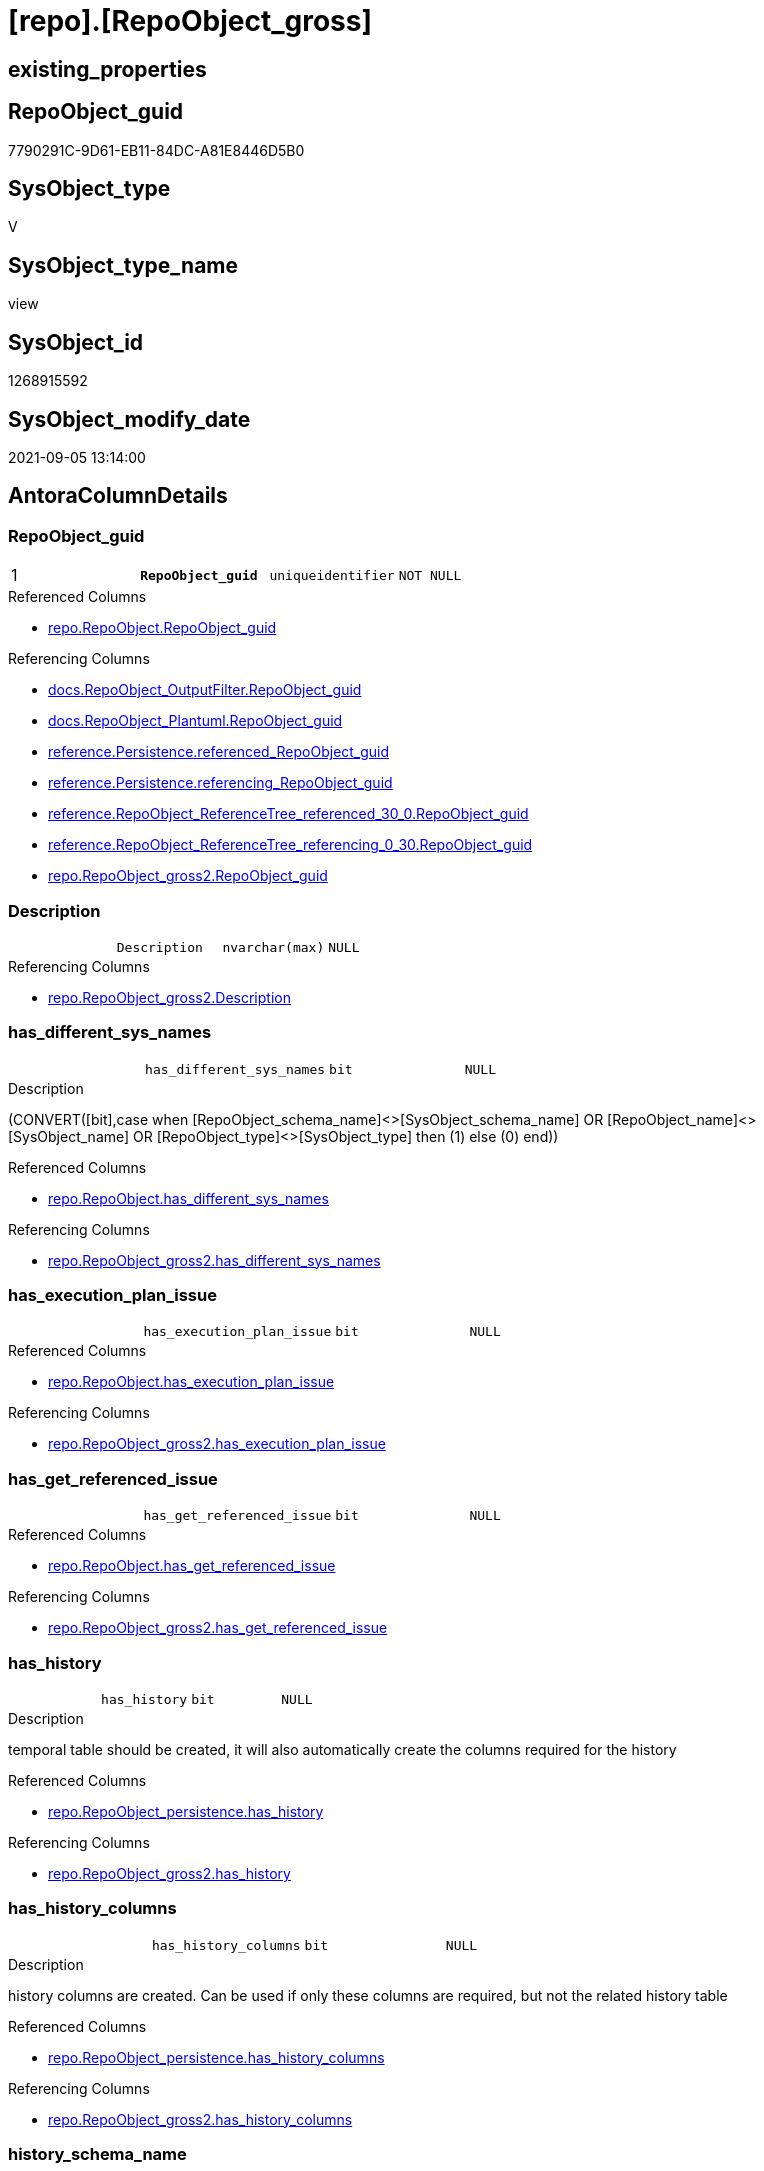 = [repo].[RepoObject_gross]

== existing_properties

// tag::existing_properties[]
:ExistsProperty--antorareferencedlist:
:ExistsProperty--antorareferencinglist:
:ExistsProperty--is_repo_managed:
:ExistsProperty--is_ssas:
:ExistsProperty--pk_index_guid:
:ExistsProperty--pk_indexpatterncolumndatatype:
:ExistsProperty--pk_indexpatterncolumnname:
:ExistsProperty--pk_indexsemanticgroup:
:ExistsProperty--referencedobjectlist:
:ExistsProperty--sql_modules_definition:
:ExistsProperty--FK:
:ExistsProperty--AntoraIndexList:
:ExistsProperty--Columns:
// end::existing_properties[]

== RepoObject_guid

// tag::RepoObject_guid[]
7790291C-9D61-EB11-84DC-A81E8446D5B0
// end::RepoObject_guid[]

== SysObject_type

// tag::SysObject_type[]
V 
// end::SysObject_type[]

== SysObject_type_name

// tag::SysObject_type_name[]
view
// end::SysObject_type_name[]

== SysObject_id

// tag::SysObject_id[]
1268915592
// end::SysObject_id[]

== SysObject_modify_date

// tag::SysObject_modify_date[]
2021-09-05 13:14:00
// end::SysObject_modify_date[]

== AntoraColumnDetails

// tag::AntoraColumnDetails[]
[#column-RepoObject_guid]
=== RepoObject_guid

[cols="d,m,m,m,m,d"]
|===
|1
|*RepoObject_guid*
|uniqueidentifier
|NOT NULL
|
|
|===

.Referenced Columns
--
* xref:repo.RepoObject.adoc#column-RepoObject_guid[+repo.RepoObject.RepoObject_guid+]
--

.Referencing Columns
--
* xref:docs.RepoObject_OutputFilter.adoc#column-RepoObject_guid[+docs.RepoObject_OutputFilter.RepoObject_guid+]
* xref:docs.RepoObject_Plantuml.adoc#column-RepoObject_guid[+docs.RepoObject_Plantuml.RepoObject_guid+]
* xref:reference.Persistence.adoc#column-referenced_RepoObject_guid[+reference.Persistence.referenced_RepoObject_guid+]
* xref:reference.Persistence.adoc#column-referencing_RepoObject_guid[+reference.Persistence.referencing_RepoObject_guid+]
* xref:reference.RepoObject_ReferenceTree_referenced_30_0.adoc#column-RepoObject_guid[+reference.RepoObject_ReferenceTree_referenced_30_0.RepoObject_guid+]
* xref:reference.RepoObject_ReferenceTree_referencing_0_30.adoc#column-RepoObject_guid[+reference.RepoObject_ReferenceTree_referencing_0_30.RepoObject_guid+]
* xref:repo.RepoObject_gross2.adoc#column-RepoObject_guid[+repo.RepoObject_gross2.RepoObject_guid+]
--


[#column-Description]
=== Description

[cols="d,m,m,m,m,d"]
|===
|
|Description
|nvarchar(max)
|NULL
|
|
|===

.Referencing Columns
--
* xref:repo.RepoObject_gross2.adoc#column-Description[+repo.RepoObject_gross2.Description+]
--


[#column-has_different_sys_names]
=== has_different_sys_names

[cols="d,m,m,m,m,d"]
|===
|
|has_different_sys_names
|bit
|NULL
|
|
|===

.Description
--
(CONVERT([bit],case when [RepoObject_schema_name]<>[SysObject_schema_name] OR [RepoObject_name]<>[SysObject_name] OR [RepoObject_type]<>[SysObject_type] then (1) else (0) end))
--

.Referenced Columns
--
* xref:repo.RepoObject.adoc#column-has_different_sys_names[+repo.RepoObject.has_different_sys_names+]
--

.Referencing Columns
--
* xref:repo.RepoObject_gross2.adoc#column-has_different_sys_names[+repo.RepoObject_gross2.has_different_sys_names+]
--


[#column-has_execution_plan_issue]
=== has_execution_plan_issue

[cols="d,m,m,m,m,d"]
|===
|
|has_execution_plan_issue
|bit
|NULL
|
|
|===

.Referenced Columns
--
* xref:repo.RepoObject.adoc#column-has_execution_plan_issue[+repo.RepoObject.has_execution_plan_issue+]
--

.Referencing Columns
--
* xref:repo.RepoObject_gross2.adoc#column-has_execution_plan_issue[+repo.RepoObject_gross2.has_execution_plan_issue+]
--


[#column-has_get_referenced_issue]
=== has_get_referenced_issue

[cols="d,m,m,m,m,d"]
|===
|
|has_get_referenced_issue
|bit
|NULL
|
|
|===

.Referenced Columns
--
* xref:repo.RepoObject.adoc#column-has_get_referenced_issue[+repo.RepoObject.has_get_referenced_issue+]
--

.Referencing Columns
--
* xref:repo.RepoObject_gross2.adoc#column-has_get_referenced_issue[+repo.RepoObject_gross2.has_get_referenced_issue+]
--


[#column-has_history]
=== has_history

[cols="d,m,m,m,m,d"]
|===
|
|has_history
|bit
|NULL
|
|
|===

.Description
--
temporal table should be created, it will also automatically create the columns required for the history
--

.Referenced Columns
--
* xref:repo.RepoObject_persistence.adoc#column-has_history[+repo.RepoObject_persistence.has_history+]
--

.Referencing Columns
--
* xref:repo.RepoObject_gross2.adoc#column-has_history[+repo.RepoObject_gross2.has_history+]
--


[#column-has_history_columns]
=== has_history_columns

[cols="d,m,m,m,m,d"]
|===
|
|has_history_columns
|bit
|NULL
|
|
|===

.Description
--
history columns are created. Can be used if only these columns are required, but not the related history table
--

.Referenced Columns
--
* xref:repo.RepoObject_persistence.adoc#column-has_history_columns[+repo.RepoObject_persistence.has_history_columns+]
--

.Referencing Columns
--
* xref:repo.RepoObject_gross2.adoc#column-has_history_columns[+repo.RepoObject_gross2.has_history_columns+]
--


[#column-history_schema_name]
=== history_schema_name

[cols="d,m,m,m,m,d"]
|===
|
|history_schema_name
|nvarchar(128)
|NULL
|
|
|===

.Description
--
the final history_schema_name will be defined in xref:sqldb:repo.RepoObject_SqlCreateTable.adoc[] +
it looks like this column here is currently not used and should or could be deleted
--

.Referenced Columns
--
* xref:repo.RepoObject_persistence.adoc#column-history_schema_name[+repo.RepoObject_persistence.history_schema_name+]
--

.Referencing Columns
--
* xref:repo.RepoObject_gross2.adoc#column-history_schema_name[+repo.RepoObject_gross2.history_schema_name+]
--


[#column-history_table_name]
=== history_table_name

[cols="d,m,m,m,m,d"]
|===
|
|history_table_name
|nvarchar(128)
|NULL
|
|
|===

.Description
--
the final history_table_name will be defined in xref:sqldb:repo.RepoObject_SqlCreateTable.adoc[] +
it looks like this column here is currently not used and should or could be deleted
--

.Referenced Columns
--
* xref:repo.RepoObject_persistence.adoc#column-history_table_name[+repo.RepoObject_persistence.history_table_name+]
--

.Referencing Columns
--
* xref:repo.RepoObject_gross2.adoc#column-history_table_name[+repo.RepoObject_gross2.history_table_name+]
--


[#column-Inheritance_StringAggSeparatorSql]
=== Inheritance_StringAggSeparatorSql

[cols="d,m,m,m,m,d"]
|===
|
|Inheritance_StringAggSeparatorSql
|nvarchar(4000)
|NULL
|
|
|===

.Referenced Columns
--
* xref:repo.RepoObject.adoc#column-Inheritance_StringAggSeparatorSql[+repo.RepoObject.Inheritance_StringAggSeparatorSql+]
--

.Referencing Columns
--
* xref:repo.RepoObject_gross2.adoc#column-Inheritance_StringAggSeparatorSql[+repo.RepoObject_gross2.Inheritance_StringAggSeparatorSql+]
--


[#column-InheritanceDefinition]
=== InheritanceDefinition

[cols="d,m,m,m,m,d"]
|===
|
|InheritanceDefinition
|nvarchar(4000)
|NULL
|
|
|===

.Referenced Columns
--
* xref:repo.RepoObject.adoc#column-InheritanceDefinition[+repo.RepoObject.InheritanceDefinition+]
--

.Referencing Columns
--
* xref:repo.RepoObject_gross2.adoc#column-InheritanceDefinition[+repo.RepoObject_gross2.InheritanceDefinition+]
--


[#column-InheritanceType]
=== InheritanceType

[cols="d,m,m,m,m,d"]
|===
|
|InheritanceType
|tinyint
|NULL
|
|
|===

.Referenced Columns
--
* xref:repo.RepoObject.adoc#column-InheritanceType[+repo.RepoObject.InheritanceType+]
--

.Referencing Columns
--
* xref:repo.RepoObject_gross2.adoc#column-InheritanceType[+repo.RepoObject_gross2.InheritanceType+]
--


[#column-is_DocsExclude]
=== is_DocsExclude

[cols="d,m,m,m,m,d"]
|===
|
|is_DocsExclude
|bit
|NOT NULL
|
|
|===

.Referenced Columns
--
* xref:repo.RepoObject.adoc#column-is_DocsExclude[+repo.RepoObject.is_DocsExclude+]
--

.Referencing Columns
--
* xref:repo.RepoObject_gross2.adoc#column-is_DocsExclude[+repo.RepoObject_gross2.is_DocsExclude+]
--


[#column-is_DocsOutput]
=== is_DocsOutput

[cols="d,m,m,m,m,d"]
|===
|
|is_DocsOutput
|int
|NULL
|
|
|===

.Referenced Columns
--
* xref:configT.type.adoc#column-is_DocsOutput[+configT.type.is_DocsOutput+]
--

.Referencing Columns
--
* xref:docs.RepoObject_OutputFilter.adoc#column-is_DocsOutput[+docs.RepoObject_OutputFilter.is_DocsOutput+]
* xref:repo.RepoObject_gross2.adoc#column-is_DocsOutput[+repo.RepoObject_gross2.is_DocsOutput+]
--


[#column-is_in_reference]
=== is_in_reference

[cols="d,m,m,m,m,d"]
|===
|
|is_in_reference
|int
|NOT NULL
|
|
|===

.Referencing Columns
--
* xref:repo.RepoObject_gross2.adoc#column-is_in_reference[+repo.RepoObject_gross2.is_in_reference+]
--


[#column-is_persistence]
=== is_persistence

[cols="d,m,m,m,m,d"]
|===
|
|is_persistence
|bit
|NULL
|
|
|===

.Referenced Columns
--
* xref:repo.RepoObject_persistence.adoc#column-is_persistence[+repo.RepoObject_persistence.is_persistence+]
--

.Referencing Columns
--
* xref:repo.Index_gross.adoc#column-is_persistence[+repo.Index_gross.is_persistence+]
* xref:repo.Index_virtual_ForUpdate.adoc#column-is_persistence[+repo.Index_virtual_ForUpdate.is_persistence+]
* xref:repo.RepoObject_gross2.adoc#column-is_persistence[+repo.RepoObject_gross2.is_persistence+]
--


[#column-is_persistence_check_duplicate_per_pk]
=== is_persistence_check_duplicate_per_pk

[cols="d,m,m,m,m,d"]
|===
|
|is_persistence_check_duplicate_per_pk
|bit
|NULL
|
|
|===

.Description
--
persistence source should be checked for duplicates per entry in the primary key. +
This requires a (real or virtual) PK defined in the source
--

.Referenced Columns
--
* xref:repo.RepoObject_persistence.adoc#column-is_persistence_check_duplicate_per_pk[+repo.RepoObject_persistence.is_persistence_check_duplicate_per_pk+]
--

.Referencing Columns
--
* xref:repo.RepoObject_gross2.adoc#column-is_persistence_check_duplicate_per_pk[+repo.RepoObject_gross2.is_persistence_check_duplicate_per_pk+]
--


[#column-is_persistence_check_for_empty_source]
=== is_persistence_check_for_empty_source

[cols="d,m,m,m,m,d"]
|===
|
|is_persistence_check_for_empty_source
|bit
|NULL
|
|
|===

.Description
--
persistence source should be checked empty source, empty source should not be persisted
--

.Referenced Columns
--
* xref:repo.RepoObject_persistence.adoc#column-is_persistence_check_for_empty_source[+repo.RepoObject_persistence.is_persistence_check_for_empty_source+]
--

.Referencing Columns
--
* xref:repo.RepoObject_gross2.adoc#column-is_persistence_check_for_empty_source[+repo.RepoObject_gross2.is_persistence_check_for_empty_source+]
--


[#column-is_persistence_delete_changed]
=== is_persistence_delete_changed

[cols="d,m,m,m,m,d"]
|===
|
|is_persistence_delete_changed
|bit
|NULL
|
|
|===

.Description
--
changed columns should be deleted in persistence target +
An alternative option is 'is_persistence_update_changed' +
This requires a (real or virtual) PK defined in the source
--

.Referenced Columns
--
* xref:repo.RepoObject_persistence.adoc#column-is_persistence_delete_changed[+repo.RepoObject_persistence.is_persistence_delete_changed+]
--

.Referencing Columns
--
* xref:repo.RepoObject_gross2.adoc#column-is_persistence_delete_changed[+repo.RepoObject_gross2.is_persistence_delete_changed+]
--


[#column-is_persistence_delete_missing]
=== is_persistence_delete_missing

[cols="d,m,m,m,m,d"]
|===
|
|is_persistence_delete_missing
|bit
|NULL
|
|
|===

.Description
--
missing columns should be deleted in persistence target +
This requires a (real or virtual) PK defined in the source
--

.Referenced Columns
--
* xref:repo.RepoObject_persistence.adoc#column-is_persistence_delete_missing[+repo.RepoObject_persistence.is_persistence_delete_missing+]
--

.Referencing Columns
--
* xref:repo.RepoObject_gross2.adoc#column-is_persistence_delete_missing[+repo.RepoObject_gross2.is_persistence_delete_missing+]
--


[#column-is_persistence_insert]
=== is_persistence_insert

[cols="d,m,m,m,m,d"]
|===
|
|is_persistence_insert
|bit
|NULL
|
|
|===

.Description
--
missing columns or all columns should be inserted into persistence target +
The final result depends on other settings

* 'is_persistence_truncate' = 1 and 'is_persistence_insert' = 1 will just truncate the persistence target and insert all entries from persistence source
* if a (real or virtual) PK is defined in the source, the insert can be combined with delete and update

--

.Referenced Columns
--
* xref:repo.RepoObject_persistence.adoc#column-is_persistence_insert[+repo.RepoObject_persistence.is_persistence_insert+]
--

.Referencing Columns
--
* xref:repo.RepoObject_gross2.adoc#column-is_persistence_insert[+repo.RepoObject_gross2.is_persistence_insert+]
--


[#column-is_persistence_merge_delete_missing]
=== is_persistence_merge_delete_missing

[cols="d,m,m,m,m,d"]
|===
|
|is_persistence_merge_delete_missing
|bit
|NULL
|
|
|===

.Description
--
missing columns should be deleted in persistence target +
This requires a (real or virtual) PK defined in the source
--

.Referenced Columns
--
* xref:repo.RepoObject_persistence.adoc#column-is_persistence_merge_delete_missing[+repo.RepoObject_persistence.is_persistence_merge_delete_missing+]
--

.Referencing Columns
--
* xref:repo.RepoObject_gross2.adoc#column-is_persistence_merge_delete_missing[+repo.RepoObject_gross2.is_persistence_merge_delete_missing+]
--


[#column-is_persistence_merge_insert]
=== is_persistence_merge_insert

[cols="d,m,m,m,m,d"]
|===
|
|is_persistence_merge_insert
|bit
|NULL
|
|
|===

.Description
--
missing columns or all columns should be inserted into persistence target +
The final result depends on other settings

* 'is_persistence_truncate' = 1 and 'is_persistence_insert' = 1 will just truncate the persistence target and insert all entries from persistence source
* if a (real or virtual) PK is defined in the source, the insert can be combined with delete and update

--

.Referenced Columns
--
* xref:repo.RepoObject_persistence.adoc#column-is_persistence_merge_insert[+repo.RepoObject_persistence.is_persistence_merge_insert+]
--

.Referencing Columns
--
* xref:repo.RepoObject_gross2.adoc#column-is_persistence_merge_insert[+repo.RepoObject_gross2.is_persistence_merge_insert+]
--


[#column-is_persistence_merge_update_changed]
=== is_persistence_merge_update_changed

[cols="d,m,m,m,m,d"]
|===
|
|is_persistence_merge_update_changed
|bit
|NULL
|
|
|===

.Description
--
changed columns should be updated in persistence target +
An alternative option is 'is_persistence_delete_changed' +
This requires a (real or virtual) PK defined in the source
--

.Referenced Columns
--
* xref:repo.RepoObject_persistence.adoc#column-is_persistence_merge_update_changed[+repo.RepoObject_persistence.is_persistence_merge_update_changed+]
--

.Referencing Columns
--
* xref:repo.RepoObject_gross2.adoc#column-is_persistence_merge_update_changed[+repo.RepoObject_gross2.is_persistence_merge_update_changed+]
--


[#column-is_persistence_truncate]
=== is_persistence_truncate

[cols="d,m,m,m,m,d"]
|===
|
|is_persistence_truncate
|bit
|NULL
|
|
|===

.Referenced Columns
--
* xref:repo.RepoObject_persistence.adoc#column-is_persistence_truncate[+repo.RepoObject_persistence.is_persistence_truncate+]
--

.Referencing Columns
--
* xref:repo.RepoObject_gross2.adoc#column-is_persistence_truncate[+repo.RepoObject_gross2.is_persistence_truncate+]
--


[#column-is_persistence_update_changed]
=== is_persistence_update_changed

[cols="d,m,m,m,m,d"]
|===
|
|is_persistence_update_changed
|bit
|NULL
|
|
|===

.Description
--
changed columns should be updated in persistence target +
An alternative option is 'is_persistence_delete_changed' +
This requires a (real or virtual) PK defined in the source
--

.Referenced Columns
--
* xref:repo.RepoObject_persistence.adoc#column-is_persistence_update_changed[+repo.RepoObject_persistence.is_persistence_update_changed+]
--

.Referencing Columns
--
* xref:repo.RepoObject_gross2.adoc#column-is_persistence_update_changed[+repo.RepoObject_gross2.is_persistence_update_changed+]
--


[#column-is_repo_managed]
=== is_repo_managed

[cols="d,m,m,m,m,d"]
|===
|
|is_repo_managed
|bit
|NULL
|
|
|===

.Referenced Columns
--
* xref:repo.RepoObject.adoc#column-is_repo_managed[+repo.RepoObject.is_repo_managed+]
--

.Referencing Columns
--
* xref:repo.Index_gross.adoc#column-is_repo_managed[+repo.Index_gross.is_repo_managed+]
* xref:repo.Index_virtual_ForUpdate.adoc#column-is_repo_managed[+repo.Index_virtual_ForUpdate.is_repo_managed+]
* xref:repo.RepoObject_gross2.adoc#column-is_repo_managed[+repo.RepoObject_gross2.is_repo_managed+]
--


[#column-is_RepoObject_name_uniqueidentifier]
=== is_RepoObject_name_uniqueidentifier

[cols="d,m,m,m,m,d"]
|===
|
|is_RepoObject_name_uniqueidentifier
|int
|NOT NULL
|
|
|===

.Description
--
(case when TRY_CAST([RepoObject_name] AS [uniqueidentifier]) IS NULL then (0) else (1) end)
--

.Referenced Columns
--
* xref:repo.RepoObject.adoc#column-is_RepoObject_name_uniqueidentifier[+repo.RepoObject.is_RepoObject_name_uniqueidentifier+]
--

.Referencing Columns
--
* xref:repo.RepoObject_gross2.adoc#column-is_RepoObject_name_uniqueidentifier[+repo.RepoObject_gross2.is_RepoObject_name_uniqueidentifier+]
--


[#column-is_required_ObjectMerge]
=== is_required_ObjectMerge

[cols="d,m,m,m,m,d"]
|===
|
|is_required_ObjectMerge
|bit
|NULL
|
|
|===

.Referenced Columns
--
* xref:repo.RepoObject.adoc#column-is_required_ObjectMerge[+repo.RepoObject.is_required_ObjectMerge+]
--

.Referencing Columns
--
* xref:repo.RepoObject_gross2.adoc#column-is_required_ObjectMerge[+repo.RepoObject_gross2.is_required_ObjectMerge+]
--


[#column-is_ssas]
=== is_ssas

[cols="d,m,m,m,m,d"]
|===
|
|is_ssas
|bit
|NOT NULL
|
|
|===

.Referenced Columns
--
* xref:repo.RepoObject.adoc#column-is_ssas[+repo.RepoObject.is_ssas+]
--

.Referencing Columns
--
* xref:repo.RepoObject_gross2.adoc#column-is_ssas[+repo.RepoObject_gross2.is_ssas+]
--


[#column-is_SysObject_missing]
=== is_SysObject_missing

[cols="d,m,m,m,m,d"]
|===
|
|is_SysObject_missing
|bit
|NULL
|
|
|===

.Referenced Columns
--
* xref:repo.RepoObject.adoc#column-is_SysObject_missing[+repo.RepoObject.is_SysObject_missing+]
--

.Referencing Columns
--
* xref:repo.RepoObject_gross2.adoc#column-is_SysObject_missing[+repo.RepoObject_gross2.is_SysObject_missing+]
--


[#column-is_SysObject_name_uniqueidentifier]
=== is_SysObject_name_uniqueidentifier

[cols="d,m,m,m,m,d"]
|===
|
|is_SysObject_name_uniqueidentifier
|int
|NOT NULL
|
|
|===

.Description
--
(case when TRY_CAST([SysObject_name] AS [uniqueidentifier]) IS NULL then (0) else (1) end)
--

.Referenced Columns
--
* xref:repo.RepoObject.adoc#column-is_SysObject_name_uniqueidentifier[+repo.RepoObject.is_SysObject_name_uniqueidentifier+]
--

.Referencing Columns
--
* xref:repo.RepoObject_gross2.adoc#column-is_SysObject_name_uniqueidentifier[+repo.RepoObject_gross2.is_SysObject_name_uniqueidentifier+]
--


[#column-modify_dt]
=== modify_dt

[cols="d,m,m,m,m,d"]
|===
|
|modify_dt
|datetime
|NOT NULL
|
|
|===

.Referenced Columns
--
* xref:repo.RepoObject.adoc#column-modify_dt[+repo.RepoObject.modify_dt+]
--

.Referencing Columns
--
* xref:repo.RepoObject_gross2.adoc#column-modify_dt[+repo.RepoObject_gross2.modify_dt+]
--


[#column-node_id]
=== node_id

[cols="d,m,m,m,m,d"]
|===
|
|node_id
|bigint
|NULL
|
|
|===

.Description
--
(CONVERT([bigint],[SysObject_id])*(10000))
--

.Referenced Columns
--
* xref:repo.RepoObject.adoc#column-node_id[+repo.RepoObject.node_id+]
--

.Referencing Columns
--
* xref:repo.RepoObject_gross2.adoc#column-node_id[+repo.RepoObject_gross2.node_id+]
--


[#column-persistence_source_RepoObject_fullname]
=== persistence_source_RepoObject_fullname

[cols="d,m,m,m,m,d"]
|===
|
|persistence_source_RepoObject_fullname
|nvarchar(261)
|NULL
|
|
|===

.Description
--
(concat('[',[RepoObject_schema_name],'].[',[RepoObject_name],']'))
--

.Referenced Columns
--
* xref:repo.RepoObject.adoc#column-RepoObject_fullname[+repo.RepoObject.RepoObject_fullname+]
--

.Referencing Columns
--
* xref:repo.RepoObject_gross2.adoc#column-persistence_source_RepoObject_fullname[+repo.RepoObject_gross2.persistence_source_RepoObject_fullname+]
--


[#column-persistence_source_RepoObject_fullname2]
=== persistence_source_RepoObject_fullname2

[cols="d,m,m,m,m,d"]
|===
|
|persistence_source_RepoObject_fullname2
|nvarchar(257)
|NULL
|
|
|===

.Description
--
(concat([RepoObject_schema_name],'.',[RepoObject_name]))
--

.Referenced Columns
--
* xref:repo.RepoObject.adoc#column-RepoObject_fullname2[+repo.RepoObject.RepoObject_fullname2+]
--

.Referencing Columns
--
* xref:repo.RepoObject_gross2.adoc#column-persistence_source_RepoObject_fullname2[+repo.RepoObject_gross2.persistence_source_RepoObject_fullname2+]
--


[#column-persistence_source_RepoObject_guid]
=== persistence_source_RepoObject_guid

[cols="d,m,m,m,m,d"]
|===
|
|persistence_source_RepoObject_guid
|uniqueidentifier
|NULL
|
|
|===

.Referenced Columns
--
* xref:repo.RepoObject_persistence.adoc#column-source_RepoObject_guid[+repo.RepoObject_persistence.source_RepoObject_guid+]
--

.Referencing Columns
--
* xref:repo.RepoObject_gross2.adoc#column-persistence_source_RepoObject_guid[+repo.RepoObject_gross2.persistence_source_RepoObject_guid+]
--


[#column-persistence_source_RepoObject_xref]
=== persistence_source_RepoObject_xref

[cols="d,m,m,m,m,d"]
|===
|
|persistence_source_RepoObject_xref
|nvarchar(269)
|NULL
|
|
|===

.Referencing Columns
--
* xref:repo.RepoObject_gross2.adoc#column-persistence_source_RepoObject_xref[+repo.RepoObject_gross2.persistence_source_RepoObject_xref+]
--


[#column-persistence_source_SysObject_fullname]
=== persistence_source_SysObject_fullname

[cols="d,m,m,m,m,d"]
|===
|
|persistence_source_SysObject_fullname
|nvarchar(261)
|NULL
|
|
|===

.Description
--
(concat('[',[SysObject_schema_name],'].[',[SysObject_name],']'))
--

.Referenced Columns
--
* xref:repo.RepoObject.adoc#column-SysObject_fullname[+repo.RepoObject.SysObject_fullname+]
--

.Referencing Columns
--
* xref:repo.RepoObject_gross2.adoc#column-persistence_source_SysObject_fullname[+repo.RepoObject_gross2.persistence_source_SysObject_fullname+]
--


[#column-persistence_source_SysObject_fullname2]
=== persistence_source_SysObject_fullname2

[cols="d,m,m,m,m,d"]
|===
|
|persistence_source_SysObject_fullname2
|nvarchar(257)
|NULL
|
|
|===

.Description
--
(concat([SysObject_schema_name],'.',[SysObject_name]))
--

.Referenced Columns
--
* xref:repo.RepoObject.adoc#column-SysObject_fullname2[+repo.RepoObject.SysObject_fullname2+]
--

.Referencing Columns
--
* xref:repo.RepoObject_gross2.adoc#column-persistence_source_SysObject_fullname2[+repo.RepoObject_gross2.persistence_source_SysObject_fullname2+]
--


[#column-persistence_source_SysObject_xref]
=== persistence_source_SysObject_xref

[cols="d,m,m,m,m,d"]
|===
|
|persistence_source_SysObject_xref
|nvarchar(269)
|NULL
|
|
|===

.Referencing Columns
--
* xref:repo.RepoObject_gross2.adoc#column-persistence_source_SysObject_xref[+repo.RepoObject_gross2.persistence_source_SysObject_xref+]
--


[#column-pk_index_guid]
=== pk_index_guid

[cols="d,m,m,m,m,d"]
|===
|
|pk_index_guid
|uniqueidentifier
|NULL
|
|
|===

.Referenced Columns
--
* xref:repo.RepoObject.adoc#column-pk_index_guid[+repo.RepoObject.pk_index_guid+]
--

.Referencing Columns
--
* xref:repo.RepoObject_gross2.adoc#column-pk_index_guid[+repo.RepoObject_gross2.pk_index_guid+]
--


[#column-pk_IndexPatternColumnDatatype]
=== pk_IndexPatternColumnDatatype

[cols="d,m,m,m,m,d"]
|===
|
|pk_IndexPatternColumnDatatype
|nvarchar(4000)
|NULL
|
|
|===

.Referenced Columns
--
* xref:repo.Index_Settings.adoc#column-IndexPatternColumnDatatype[+repo.Index_Settings.IndexPatternColumnDatatype+]
--

.Referencing Columns
--
* xref:repo.RepoObject_gross2.adoc#column-pk_IndexPatternColumnDatatype[+repo.RepoObject_gross2.pk_IndexPatternColumnDatatype+]
--


[#column-pk_IndexPatternColumnName]
=== pk_IndexPatternColumnName

[cols="d,m,m,m,m,d"]
|===
|
|pk_IndexPatternColumnName
|nvarchar(4000)
|NULL
|
|
|===

.Referenced Columns
--
* xref:repo.Index_Settings.adoc#column-IndexPatternColumnName[+repo.Index_Settings.IndexPatternColumnName+]
--

.Referencing Columns
--
* xref:repo.RepoObject_gross2.adoc#column-pk_IndexPatternColumnName[+repo.RepoObject_gross2.pk_IndexPatternColumnName+]
--


[#column-pk_IndexPatternColumnName_new]
=== pk_IndexPatternColumnName_new

[cols="d,m,m,m,m,d"]
|===
|
|pk_IndexPatternColumnName_new
|nvarchar(4000)
|NULL
|
|
|===

.Referenced Columns
--
* xref:repo.RepoObject.adoc#column-pk_IndexPatternColumnName_new[+repo.RepoObject.pk_IndexPatternColumnName_new+]
--

.Referencing Columns
--
* xref:repo.RepoObject_gross2.adoc#column-pk_IndexPatternColumnName_new[+repo.RepoObject_gross2.pk_IndexPatternColumnName_new+]
--


[#column-pk_IndexSemanticGroup]
=== pk_IndexSemanticGroup

[cols="d,m,m,m,m,d"]
|===
|
|pk_IndexSemanticGroup
|nvarchar(512)
|NULL
|
|
|===

.Referenced Columns
--
* xref:repo.Index_Settings.adoc#column-IndexSemanticGroup[+repo.Index_Settings.IndexSemanticGroup+]
--

.Referencing Columns
--
* xref:repo.RepoObject_gross2.adoc#column-pk_IndexSemanticGroup[+repo.RepoObject_gross2.pk_IndexSemanticGroup+]
--


[#column-Property_ms_description]
=== Property_ms_description

[cols="d,m,m,m,m,d"]
|===
|
|Property_ms_description
|nvarchar(4000)
|NULL
|
|
|===

.Referencing Columns
--
* xref:repo.RepoObject_gross2.adoc#column-Property_ms_description[+repo.RepoObject_gross2.Property_ms_description+]
--


[#column-Repo_history_table_guid]
=== Repo_history_table_guid

[cols="d,m,m,m,m,d"]
|===
|
|Repo_history_table_guid
|uniqueidentifier
|NULL
|
|
|===

.Referenced Columns
--
* xref:repo.RepoObject.adoc#column-Repo_history_table_guid[+repo.RepoObject.Repo_history_table_guid+]
--

.Referencing Columns
--
* xref:repo.RepoObject_gross2.adoc#column-Repo_history_table_guid[+repo.RepoObject_gross2.Repo_history_table_guid+]
--


[#column-Repo_temporal_type]
=== Repo_temporal_type

[cols="d,m,m,m,m,d"]
|===
|
|Repo_temporal_type
|tinyint
|NULL
|
|
|===

.Description
--
reference in [repo_sys].[type]
--

.Referenced Columns
--
* xref:repo.RepoObject.adoc#column-Repo_temporal_type[+repo.RepoObject.Repo_temporal_type+]
--

.Referencing Columns
--
* xref:repo.RepoObject_gross2.adoc#column-Repo_temporal_type[+repo.RepoObject_gross2.Repo_temporal_type+]
--


[#column-RepoObject_fullname]
=== RepoObject_fullname

[cols="d,m,m,m,m,d"]
|===
|
|RepoObject_fullname
|nvarchar(261)
|NOT NULL
|
|
|===

.Description
--
(concat('[',[RepoObject_schema_name],'].[',[RepoObject_name],']'))
--

.Referenced Columns
--
* xref:repo.RepoObject.adoc#column-RepoObject_fullname[+repo.RepoObject.RepoObject_fullname+]
--

.Referencing Columns
--
* xref:docs.RepoObject_OutputFilter.adoc#column-RepoObject_fullname[+docs.RepoObject_OutputFilter.RepoObject_fullname+]
* xref:reference.Persistence.adoc#column-referenced_fullname[+reference.Persistence.referenced_fullname+]
* xref:reference.Persistence.adoc#column-referencing_fullname[+reference.Persistence.referencing_fullname+]
* xref:reference.RepoObject_ReferenceTree_referenced_30_0.adoc#column-RepoObject_fullname[+reference.RepoObject_ReferenceTree_referenced_30_0.RepoObject_fullname+]
* xref:reference.RepoObject_ReferenceTree_referencing_0_30.adoc#column-RepoObject_fullname[+reference.RepoObject_ReferenceTree_referencing_0_30.RepoObject_fullname+]
* xref:repo.Index_gross.adoc#column-RepoObject_fullname[+repo.Index_gross.RepoObject_fullname+]
* xref:repo.RepoObject_gross2.adoc#column-RepoObject_fullname[+repo.RepoObject_gross2.RepoObject_fullname+]
--


[#column-RepoObject_fullname2]
=== RepoObject_fullname2

[cols="d,m,m,m,m,d"]
|===
|
|RepoObject_fullname2
|nvarchar(257)
|NOT NULL
|
|
|===

.Description
--
(concat([RepoObject_schema_name],'.',[RepoObject_name]))
--

.Referenced Columns
--
* xref:repo.RepoObject.adoc#column-RepoObject_fullname2[+repo.RepoObject.RepoObject_fullname2+]
--

.Referencing Columns
--
* xref:docs.RepoObject_OutputFilter.adoc#column-RepoObject_fullname2[+docs.RepoObject_OutputFilter.RepoObject_fullname2+]
* xref:docs.RepoObject_Plantuml.adoc#column-RepoObject_fullname2[+docs.RepoObject_Plantuml.RepoObject_fullname2+]
* xref:repo.Index_gross.adoc#column-RepoObject_fullname2[+repo.Index_gross.RepoObject_fullname2+]
* xref:repo.RepoObject_gross2.adoc#column-RepoObject_fullname2[+repo.RepoObject_gross2.RepoObject_fullname2+]
--


[#column-RepoObject_name]
=== RepoObject_name

[cols="d,m,m,m,m,d"]
|===
|
|RepoObject_name
|nvarchar(128)
|NOT NULL
|
|
|===

.Referenced Columns
--
* xref:repo.RepoObject.adoc#column-RepoObject_name[+repo.RepoObject.RepoObject_name+]
--

.Referencing Columns
--
* xref:repo.RepoObject_gross2.adoc#column-RepoObject_name[+repo.RepoObject_gross2.RepoObject_name+]
--


[#column-RepoObject_Referencing_Count]
=== RepoObject_Referencing_Count

[cols="d,m,m,m,m,d"]
|===
|
|RepoObject_Referencing_Count
|int
|NULL
|
|
|===

.Referenced Columns
--
* xref:repo.RepoObject.adoc#column-RepoObject_Referencing_Count[+repo.RepoObject.RepoObject_Referencing_Count+]
--

.Referencing Columns
--
* xref:repo.RepoObject_gross2.adoc#column-RepoObject_Referencing_Count[+repo.RepoObject_gross2.RepoObject_Referencing_Count+]
--


[#column-RepoObject_schema_name]
=== RepoObject_schema_name

[cols="d,m,m,m,m,d"]
|===
|
|RepoObject_schema_name
|nvarchar(128)
|NOT NULL
|
|
|===

.Referenced Columns
--
* xref:repo.RepoObject.adoc#column-RepoObject_schema_name[+repo.RepoObject.RepoObject_schema_name+]
--

.Referencing Columns
--
* xref:docs.RepoObject_OutputFilter.adoc#column-RepoObject_schema_name[+docs.RepoObject_OutputFilter.RepoObject_schema_name+]
* xref:reference.Persistence.adoc#column-referenced_schema_name[+reference.Persistence.referenced_schema_name+]
* xref:reference.Persistence.adoc#column-referencing_schema_name[+reference.Persistence.referencing_schema_name+]
* xref:repo.RepoObject_gross2.adoc#column-RepoObject_schema_name[+repo.RepoObject_gross2.RepoObject_schema_name+]
--


[#column-RepoObject_type]
=== RepoObject_type

[cols="d,m,m,m,m,d"]
|===
|
|RepoObject_type
|char(2)
|NOT NULL
|
|
|===

.Description
--
reference in [repo_sys].[type]
--

.Referenced Columns
--
* xref:repo.RepoObject.adoc#column-RepoObject_type[+repo.RepoObject.RepoObject_type+]
--

.Referencing Columns
--
* xref:repo.RepoObject_gross2.adoc#column-RepoObject_type[+repo.RepoObject_gross2.RepoObject_type+]
--


[#column-RepoObject_type_name]
=== RepoObject_type_name

[cols="d,m,m,m,m,d"]
|===
|
|RepoObject_type_name
|nvarchar(128)
|NULL
|
|
|===

.Referenced Columns
--
* xref:configT.type.adoc#column-type_desc[+configT.type.type_desc+]
--

.Referencing Columns
--
* xref:repo.RepoObject_gross2.adoc#column-RepoObject_type_name[+repo.RepoObject_gross2.RepoObject_type_name+]
--


[#column-source_filter]
=== source_filter

[cols="d,m,m,m,m,d"]
|===
|
|source_filter
|nvarchar(4000)
|NULL
|
|
|===

.Referenced Columns
--
* xref:repo.RepoObject_persistence.adoc#column-source_filter[+repo.RepoObject_persistence.source_filter+]
--

.Referencing Columns
--
* xref:repo.RepoObject_gross2.adoc#column-source_filter[+repo.RepoObject_gross2.source_filter+]
--


[#column-SysObject_fullname]
=== SysObject_fullname

[cols="d,m,m,m,m,d"]
|===
|
|SysObject_fullname
|nvarchar(261)
|NOT NULL
|
|
|===

.Description
--
(concat('[',[SysObject_schema_name],'].[',[SysObject_name],']'))
--

.Referenced Columns
--
* xref:repo.RepoObject.adoc#column-SysObject_fullname[+repo.RepoObject.SysObject_fullname+]
--

.Referencing Columns
--
* xref:repo.Index_gross.adoc#column-SysObject_fullname[+repo.Index_gross.SysObject_fullname+]
* xref:repo.RepoObject_gross2.adoc#column-SysObject_fullname[+repo.RepoObject_gross2.SysObject_fullname+]
--


[#column-SysObject_fullname2]
=== SysObject_fullname2

[cols="d,m,m,m,m,d"]
|===
|
|SysObject_fullname2
|nvarchar(257)
|NOT NULL
|
|
|===

.Description
--
(concat([SysObject_schema_name],'.',[SysObject_name]))
--

.Referenced Columns
--
* xref:repo.RepoObject.adoc#column-SysObject_fullname2[+repo.RepoObject.SysObject_fullname2+]
--

.Referencing Columns
--
* xref:repo.Index_gross.adoc#column-SysObject_fullname2[+repo.Index_gross.SysObject_fullname2+]
* xref:repo.RepoObject_gross2.adoc#column-SysObject_fullname2[+repo.RepoObject_gross2.SysObject_fullname2+]
--


[#column-SysObject_id]
=== SysObject_id

[cols="d,m,m,m,m,d"]
|===
|
|SysObject_id
|int
|NULL
|
|
|===

.Referenced Columns
--
* xref:repo.RepoObject.adoc#column-SysObject_id[+repo.RepoObject.SysObject_id+]
--

.Referencing Columns
--
* xref:repo.Index_gross.adoc#column-SysObject_id[+repo.Index_gross.SysObject_id+]
* xref:repo.RepoObject_gross2.adoc#column-SysObject_id[+repo.RepoObject_gross2.SysObject_id+]
--


[#column-SysObject_modify_date]
=== SysObject_modify_date

[cols="d,m,m,m,m,d"]
|===
|
|SysObject_modify_date
|datetime
|NULL
|
|
|===

.Referenced Columns
--
* xref:repo.RepoObject.adoc#column-SysObject_modify_date[+repo.RepoObject.SysObject_modify_date+]
--

.Referencing Columns
--
* xref:repo.RepoObject_gross2.adoc#column-SysObject_modify_date[+repo.RepoObject_gross2.SysObject_modify_date+]
--


[#column-SysObject_name]
=== SysObject_name

[cols="d,m,m,m,m,d"]
|===
|
|SysObject_name
|nvarchar(128)
|NOT NULL
|
|
|===

.Referenced Columns
--
* xref:repo.RepoObject.adoc#column-SysObject_name[+repo.RepoObject.SysObject_name+]
--

.Referencing Columns
--
* xref:repo.Index_gross.adoc#column-SysObject_name[+repo.Index_gross.SysObject_name+]
* xref:repo.RepoObject_gross2.adoc#column-SysObject_name[+repo.RepoObject_gross2.SysObject_name+]
--


[#column-SysObject_parent_object_id]
=== SysObject_parent_object_id

[cols="d,m,m,m,m,d"]
|===
|
|SysObject_parent_object_id
|int
|NOT NULL
|
|
|===

.Referenced Columns
--
* xref:repo.RepoObject.adoc#column-SysObject_parent_object_id[+repo.RepoObject.SysObject_parent_object_id+]
--

.Referencing Columns
--
* xref:repo.RepoObject_gross2.adoc#column-SysObject_parent_object_id[+repo.RepoObject_gross2.SysObject_parent_object_id+]
--


[#column-SysObject_query_executed_dt]
=== SysObject_query_executed_dt

[cols="d,m,m,m,m,d"]
|===
|
|SysObject_query_executed_dt
|datetime
|NULL
|
|
|===

.Referenced Columns
--
* xref:reference.RepoObject_QueryPlan.adoc#column-SysObject_query_executed_dt[+reference.RepoObject_QueryPlan.SysObject_query_executed_dt+]
--

.Referencing Columns
--
* xref:repo.RepoObject_gross2.adoc#column-SysObject_query_executed_dt[+repo.RepoObject_gross2.SysObject_query_executed_dt+]
--


[#column-SysObject_query_plan]
=== SysObject_query_plan

[cols="d,m,m,m,m,d"]
|===
|
|SysObject_query_plan
|xml
|NULL
|
|
|===

.Referenced Columns
--
* xref:reference.RepoObject_QueryPlan.adoc#column-SysObject_query_plan[+reference.RepoObject_QueryPlan.SysObject_query_plan+]
--

.Referencing Columns
--
* xref:repo.RepoObject_gross2.adoc#column-SysObject_query_plan[+repo.RepoObject_gross2.SysObject_query_plan+]
--


[#column-SysObject_query_sql]
=== SysObject_query_sql

[cols="d,m,m,m,m,d"]
|===
|
|SysObject_query_sql
|nvarchar(406)
|NOT NULL
|
|
|===

.Description
--
(concat('SELECT * FROM [',[repo].[fs_dwh_database_name](),'].[',[SysObject_schema_name],'].[',[SysObject_name],']'))
--

.Referenced Columns
--
* xref:repo.RepoObject.adoc#column-SysObject_query_sql[+repo.RepoObject.SysObject_query_sql+]
--

.Referencing Columns
--
* xref:repo.RepoObject_gross2.adoc#column-SysObject_query_sql[+repo.RepoObject_gross2.SysObject_query_sql+]
--


[#column-SysObject_schema_name]
=== SysObject_schema_name

[cols="d,m,m,m,m,d"]
|===
|
|SysObject_schema_name
|nvarchar(128)
|NOT NULL
|
|
|===

.Referenced Columns
--
* xref:repo.RepoObject.adoc#column-SysObject_schema_name[+repo.RepoObject.SysObject_schema_name+]
--

.Referencing Columns
--
* xref:repo.Index_gross.adoc#column-SysObject_schema_name[+repo.Index_gross.SysObject_schema_name+]
* xref:repo.RepoObject_gross2.adoc#column-SysObject_schema_name[+repo.RepoObject_gross2.SysObject_schema_name+]
--


[#column-SysObject_type]
=== SysObject_type

[cols="d,m,m,m,m,d"]
|===
|
|SysObject_type
|char(2)
|NULL
|
|
|===

.Description
--
reference in [repo_sys].[type]
--

.Referenced Columns
--
* xref:repo.RepoObject.adoc#column-SysObject_type[+repo.RepoObject.SysObject_type+]
--

.Referencing Columns
--
* xref:docs.RepoObject_OutputFilter.adoc#column-SysObject_type[+docs.RepoObject_OutputFilter.SysObject_type+]
* xref:repo.Index_gross.adoc#column-SysObject_type[+repo.Index_gross.SysObject_type+]
* xref:repo.RepoObject_gross2.adoc#column-SysObject_type[+repo.RepoObject_gross2.SysObject_type+]
--


[#column-SysObject_type_name]
=== SysObject_type_name

[cols="d,m,m,m,m,d"]
|===
|
|SysObject_type_name
|nvarchar(128)
|NULL
|
|
|===

.Referenced Columns
--
* xref:configT.type.adoc#column-type_desc[+configT.type.type_desc+]
--

.Referencing Columns
--
* xref:docs.RepoObject_OutputFilter.adoc#column-SysObject_type_name[+docs.RepoObject_OutputFilter.SysObject_type_name+]
* xref:repo.RepoObject_gross2.adoc#column-SysObject_type_name[+repo.RepoObject_gross2.SysObject_type_name+]
--


[#column-tables_dataCategory]
=== tables_dataCategory

[cols="d,m,m,m,m,d"]
|===
|
|tables_dataCategory
|nvarchar(500)
|NULL
|
|
|===

.Referenced Columns
--
* xref:ssas.model_json_31_tables_T.adoc#column-tables_dataCategory[+ssas.model_json_31_tables_T.tables_dataCategory+]
--

.Referencing Columns
--
* xref:repo.RepoObject_gross2.adoc#column-tables_dataCategory[+repo.RepoObject_gross2.tables_dataCategory+]
--


[#column-tables_description]
=== tables_description

[cols="d,m,m,m,m,d"]
|===
|
|tables_description
|nvarchar(max)
|NULL
|
|
|===

.Referenced Columns
--
* xref:ssas.model_json_31_tables_T.adoc#column-tables_description[+ssas.model_json_31_tables_T.tables_description+]
--

.Referencing Columns
--
* xref:repo.RepoObject_gross2.adoc#column-tables_description[+repo.RepoObject_gross2.tables_description+]
--


[#column-tables_isHidden]
=== tables_isHidden

[cols="d,m,m,m,m,d"]
|===
|
|tables_isHidden
|nvarchar(500)
|NULL
|
|
|===

.Referenced Columns
--
* xref:ssas.model_json_31_tables_T.adoc#column-tables_isHidden[+ssas.model_json_31_tables_T.tables_isHidden+]
--

.Referencing Columns
--
* xref:repo.RepoObject_gross2.adoc#column-tables_isHidden[+repo.RepoObject_gross2.tables_isHidden+]
--


[#column-target_filter]
=== target_filter

[cols="d,m,m,m,m,d"]
|===
|
|target_filter
|nvarchar(4000)
|NULL
|
|
|===

.Referenced Columns
--
* xref:repo.RepoObject_persistence.adoc#column-target_filter[+repo.RepoObject_persistence.target_filter+]
--

.Referencing Columns
--
* xref:repo.RepoObject_gross2.adoc#column-target_filter[+repo.RepoObject_gross2.target_filter+]
--


[#column-temporal_type]
=== temporal_type

[cols="d,m,m,m,m,d"]
|===
|
|temporal_type
|tinyint
|NULL
|
|
|===

.Description
--
(CONVERT([tinyint],case [has_history] when (1) then (2) else (0) end))
--

.Referenced Columns
--
* xref:repo.RepoObject_persistence.adoc#column-temporal_type[+repo.RepoObject_persistence.temporal_type+]
--

.Referencing Columns
--
* xref:repo.RepoObject_gross2.adoc#column-temporal_type[+repo.RepoObject_gross2.temporal_type+]
--


[#column-usp_persistence_name]
=== usp_persistence_name

[cols="d,m,m,m,m,d"]
|===
|
|usp_persistence_name
|nvarchar(140)
|NOT NULL
|
|
|===

.Description
--
('usp_PERSIST_'+[RepoObject_name])
--

.Referenced Columns
--
* xref:repo.RepoObject.adoc#column-usp_persistence_name[+repo.RepoObject.usp_persistence_name+]
--

.Referencing Columns
--
* xref:reference.Persistence.adoc#column-referenced_usp_persistence_name[+reference.Persistence.referenced_usp_persistence_name+]
* xref:reference.Persistence.adoc#column-referencing_usp_persistence_name[+reference.Persistence.referencing_usp_persistence_name+]
* xref:repo.RepoObject_gross2.adoc#column-usp_persistence_name[+repo.RepoObject_gross2.usp_persistence_name+]
--


[#column-usp_persistence_RepoObject_guid]
=== usp_persistence_RepoObject_guid

[cols="d,m,m,m,m,d"]
|===
|
|usp_persistence_RepoObject_guid
|uniqueidentifier
|NULL
|
|
|===

.Referenced Columns
--
* xref:repo.RepoObject.adoc#column-RepoObject_guid[+repo.RepoObject.RepoObject_guid+]
--

.Referencing Columns
--
* xref:reference.Persistence.adoc#column-referenced_usp_persistence_RepoObject_guid[+reference.Persistence.referenced_usp_persistence_RepoObject_guid+]
* xref:reference.Persistence.adoc#column-referencing_usp_persistence_RepoObject_guid[+reference.Persistence.referencing_usp_persistence_RepoObject_guid+]
* xref:repo.RepoObject_gross2.adoc#column-usp_persistence_RepoObject_guid[+repo.RepoObject_gross2.usp_persistence_RepoObject_guid+]
--


// end::AntoraColumnDetails[]

== AntoraPkColumnTableRows

// tag::AntoraPkColumnTableRows[]
|1
|*<<column-RepoObject_guid>>*
|uniqueidentifier
|NOT NULL
|
|












































































// end::AntoraPkColumnTableRows[]

== AntoraNonPkColumnTableRows

// tag::AntoraNonPkColumnTableRows[]

|
|<<column-Description>>
|nvarchar(max)
|NULL
|
|

|
|<<column-has_different_sys_names>>
|bit
|NULL
|
|

|
|<<column-has_execution_plan_issue>>
|bit
|NULL
|
|

|
|<<column-has_get_referenced_issue>>
|bit
|NULL
|
|

|
|<<column-has_history>>
|bit
|NULL
|
|

|
|<<column-has_history_columns>>
|bit
|NULL
|
|

|
|<<column-history_schema_name>>
|nvarchar(128)
|NULL
|
|

|
|<<column-history_table_name>>
|nvarchar(128)
|NULL
|
|

|
|<<column-Inheritance_StringAggSeparatorSql>>
|nvarchar(4000)
|NULL
|
|

|
|<<column-InheritanceDefinition>>
|nvarchar(4000)
|NULL
|
|

|
|<<column-InheritanceType>>
|tinyint
|NULL
|
|

|
|<<column-is_DocsExclude>>
|bit
|NOT NULL
|
|

|
|<<column-is_DocsOutput>>
|int
|NULL
|
|

|
|<<column-is_in_reference>>
|int
|NOT NULL
|
|

|
|<<column-is_persistence>>
|bit
|NULL
|
|

|
|<<column-is_persistence_check_duplicate_per_pk>>
|bit
|NULL
|
|

|
|<<column-is_persistence_check_for_empty_source>>
|bit
|NULL
|
|

|
|<<column-is_persistence_delete_changed>>
|bit
|NULL
|
|

|
|<<column-is_persistence_delete_missing>>
|bit
|NULL
|
|

|
|<<column-is_persistence_insert>>
|bit
|NULL
|
|

|
|<<column-is_persistence_merge_delete_missing>>
|bit
|NULL
|
|

|
|<<column-is_persistence_merge_insert>>
|bit
|NULL
|
|

|
|<<column-is_persistence_merge_update_changed>>
|bit
|NULL
|
|

|
|<<column-is_persistence_truncate>>
|bit
|NULL
|
|

|
|<<column-is_persistence_update_changed>>
|bit
|NULL
|
|

|
|<<column-is_repo_managed>>
|bit
|NULL
|
|

|
|<<column-is_RepoObject_name_uniqueidentifier>>
|int
|NOT NULL
|
|

|
|<<column-is_required_ObjectMerge>>
|bit
|NULL
|
|

|
|<<column-is_ssas>>
|bit
|NOT NULL
|
|

|
|<<column-is_SysObject_missing>>
|bit
|NULL
|
|

|
|<<column-is_SysObject_name_uniqueidentifier>>
|int
|NOT NULL
|
|

|
|<<column-modify_dt>>
|datetime
|NOT NULL
|
|

|
|<<column-node_id>>
|bigint
|NULL
|
|

|
|<<column-persistence_source_RepoObject_fullname>>
|nvarchar(261)
|NULL
|
|

|
|<<column-persistence_source_RepoObject_fullname2>>
|nvarchar(257)
|NULL
|
|

|
|<<column-persistence_source_RepoObject_guid>>
|uniqueidentifier
|NULL
|
|

|
|<<column-persistence_source_RepoObject_xref>>
|nvarchar(269)
|NULL
|
|

|
|<<column-persistence_source_SysObject_fullname>>
|nvarchar(261)
|NULL
|
|

|
|<<column-persistence_source_SysObject_fullname2>>
|nvarchar(257)
|NULL
|
|

|
|<<column-persistence_source_SysObject_xref>>
|nvarchar(269)
|NULL
|
|

|
|<<column-pk_index_guid>>
|uniqueidentifier
|NULL
|
|

|
|<<column-pk_IndexPatternColumnDatatype>>
|nvarchar(4000)
|NULL
|
|

|
|<<column-pk_IndexPatternColumnName>>
|nvarchar(4000)
|NULL
|
|

|
|<<column-pk_IndexPatternColumnName_new>>
|nvarchar(4000)
|NULL
|
|

|
|<<column-pk_IndexSemanticGroup>>
|nvarchar(512)
|NULL
|
|

|
|<<column-Property_ms_description>>
|nvarchar(4000)
|NULL
|
|

|
|<<column-Repo_history_table_guid>>
|uniqueidentifier
|NULL
|
|

|
|<<column-Repo_temporal_type>>
|tinyint
|NULL
|
|

|
|<<column-RepoObject_fullname>>
|nvarchar(261)
|NOT NULL
|
|

|
|<<column-RepoObject_fullname2>>
|nvarchar(257)
|NOT NULL
|
|

|
|<<column-RepoObject_name>>
|nvarchar(128)
|NOT NULL
|
|

|
|<<column-RepoObject_Referencing_Count>>
|int
|NULL
|
|

|
|<<column-RepoObject_schema_name>>
|nvarchar(128)
|NOT NULL
|
|

|
|<<column-RepoObject_type>>
|char(2)
|NOT NULL
|
|

|
|<<column-RepoObject_type_name>>
|nvarchar(128)
|NULL
|
|

|
|<<column-source_filter>>
|nvarchar(4000)
|NULL
|
|

|
|<<column-SysObject_fullname>>
|nvarchar(261)
|NOT NULL
|
|

|
|<<column-SysObject_fullname2>>
|nvarchar(257)
|NOT NULL
|
|

|
|<<column-SysObject_id>>
|int
|NULL
|
|

|
|<<column-SysObject_modify_date>>
|datetime
|NULL
|
|

|
|<<column-SysObject_name>>
|nvarchar(128)
|NOT NULL
|
|

|
|<<column-SysObject_parent_object_id>>
|int
|NOT NULL
|
|

|
|<<column-SysObject_query_executed_dt>>
|datetime
|NULL
|
|

|
|<<column-SysObject_query_plan>>
|xml
|NULL
|
|

|
|<<column-SysObject_query_sql>>
|nvarchar(406)
|NOT NULL
|
|

|
|<<column-SysObject_schema_name>>
|nvarchar(128)
|NOT NULL
|
|

|
|<<column-SysObject_type>>
|char(2)
|NULL
|
|

|
|<<column-SysObject_type_name>>
|nvarchar(128)
|NULL
|
|

|
|<<column-tables_dataCategory>>
|nvarchar(500)
|NULL
|
|

|
|<<column-tables_description>>
|nvarchar(max)
|NULL
|
|

|
|<<column-tables_isHidden>>
|nvarchar(500)
|NULL
|
|

|
|<<column-target_filter>>
|nvarchar(4000)
|NULL
|
|

|
|<<column-temporal_type>>
|tinyint
|NULL
|
|

|
|<<column-usp_persistence_name>>
|nvarchar(140)
|NOT NULL
|
|

|
|<<column-usp_persistence_RepoObject_guid>>
|uniqueidentifier
|NULL
|
|

// end::AntoraNonPkColumnTableRows[]

== AntoraIndexList

// tag::AntoraIndexList[]

[#index-PK_RepoObject_gross]
=== PK_RepoObject_gross

* IndexSemanticGroup: xref:other/IndexSemanticGroup.adoc#_repoobject_guid[RepoObject_guid]
+
--
* <<column-RepoObject_guid>>; uniqueidentifier
--
* PK, Unique, Real: 1, 1, 0


[#index-idx_RepoObject_gross_2]
=== idx_RepoObject_gross++__++2

* IndexSemanticGroup: xref:other/IndexSemanticGroup.adoc#_schema_name,object_name[schema_name,object_name]
+
--
* <<column-SysObject_schema_name>>; nvarchar(128)
* <<column-SysObject_name>>; nvarchar(128)
--
* PK, Unique, Real: 0, 0, 0


[#index-idx_RepoObject_gross_3]
=== idx_RepoObject_gross++__++3

* IndexSemanticGroup: xref:other/IndexSemanticGroup.adoc#_schema_name,object_name[schema_name,object_name]
+
--
* <<column-RepoObject_schema_name>>; nvarchar(128)
* <<column-RepoObject_name>>; nvarchar(128)
--
* PK, Unique, Real: 0, 0, 0


[#index-idx_RepoObject_gross_4]
=== idx_RepoObject_gross++__++4

* IndexSemanticGroup: xref:other/IndexSemanticGroup.adoc#_index_guid[index_guid]
+
--
* <<column-pk_index_guid>>; uniqueidentifier
--
* PK, Unique, Real: 0, 0, 0

// end::AntoraIndexList[]

== AntoraParameterList

// tag::AntoraParameterList[]

// end::AntoraParameterList[]

== Other tags

source: property.RepoObjectProperty_cross As rop_cross


=== AdocUspSteps

// tag::adocuspsteps[]

// end::adocuspsteps[]


=== AntoraReferencedList

// tag::antorareferencedlist[]
* xref:configT.type.adoc[]
* xref:property.fs_get_RepoObjectProperty_nvarchar.adoc[]
* xref:reference.RepoObject_QueryPlan.adoc[]
* xref:reference.RepoObject_ReferencingReferenced.adoc[]
* xref:repo.Index_Settings.adoc[]
* xref:repo.RepoObject.adoc[]
* xref:repo.RepoObject_persistence.adoc[]
* xref:ssas.model_json_31_tables_T.adoc[]
* xref:ssas.model_json_3161_tables_descriptions_StrAgg.adoc[]
// end::antorareferencedlist[]


=== AntoraReferencingList

// tag::antorareferencinglist[]
* xref:docs.RepoObject_OutputFilter.adoc[]
* xref:docs.RepoObject_Plantuml.adoc[]
* xref:reference.Persistence.adoc[]
* xref:reference.RepoObject_reference_persistence_target_as_source.adoc[]
* xref:reference.RepoObject_ReferenceTree_0_30.adoc[]
* xref:reference.RepoObject_ReferenceTree_30_0.adoc[]
* xref:reference.RepoObject_ReferenceTree_referenced.adoc[]
* xref:reference.RepoObject_ReferenceTree_referenced_30_0.adoc[]
* xref:reference.RepoObject_ReferenceTree_referencing.adoc[]
* xref:reference.RepoObject_ReferenceTree_referencing_0_30.adoc[]
* xref:reference.usp_RepoObject_update_SysObjectQueryPlan.adoc[]
* xref:reference.usp_RepoObjectSource_FirstResultSet.adoc[]
* xref:reference.usp_RepoObjectSource_QueryPlan.adoc[]
* xref:repo.Index_gross.adoc[]
* xref:repo.Index_virtual_ForUpdate.adoc[]
* xref:repo.RepoObject_gross2.adoc[]
* xref:repo.RepoObject_SqlCreateTable.adoc[]
* xref:uspgenerator.GeneratorUspStep_Persistence.adoc[]
* xref:uspgenerator.GeneratorUspStep_Persistence_IsInactive_setpoint.adoc[]
* xref:uspgenerator.usp_GeneratorUsp_insert_update_persistence.adoc[]
* xref:workflow.WorkflowStep_S.adoc[]
// end::antorareferencinglist[]


=== exampleUsage

// tag::exampleusage[]

// end::exampleusage[]


=== exampleUsage_2

// tag::exampleusage_2[]

// end::exampleusage_2[]


=== exampleUsage_3

// tag::exampleusage_3[]

// end::exampleusage_3[]


=== exampleUsage_4

// tag::exampleusage_4[]

// end::exampleusage_4[]


=== exampleUsage_5

// tag::exampleusage_5[]

// end::exampleusage_5[]


=== exampleWrong_Usage

// tag::examplewrong_usage[]

// end::examplewrong_usage[]


=== has_execution_plan_issue

// tag::has_execution_plan_issue[]

// end::has_execution_plan_issue[]


=== has_get_referenced_issue

// tag::has_get_referenced_issue[]

// end::has_get_referenced_issue[]


=== has_history

// tag::has_history[]

// end::has_history[]


=== has_history_columns

// tag::has_history_columns[]

// end::has_history_columns[]


=== is_persistence

// tag::is_persistence[]

// end::is_persistence[]


=== is_persistence_check_duplicate_per_pk

// tag::is_persistence_check_duplicate_per_pk[]

// end::is_persistence_check_duplicate_per_pk[]


=== is_persistence_check_for_empty_source

// tag::is_persistence_check_for_empty_source[]

// end::is_persistence_check_for_empty_source[]


=== is_persistence_delete_changed

// tag::is_persistence_delete_changed[]

// end::is_persistence_delete_changed[]


=== is_persistence_delete_missing

// tag::is_persistence_delete_missing[]

// end::is_persistence_delete_missing[]


=== is_persistence_insert

// tag::is_persistence_insert[]

// end::is_persistence_insert[]


=== is_persistence_truncate

// tag::is_persistence_truncate[]

// end::is_persistence_truncate[]


=== is_persistence_update_changed

// tag::is_persistence_update_changed[]

// end::is_persistence_update_changed[]


=== is_repo_managed

// tag::is_repo_managed[]
0
// end::is_repo_managed[]


=== is_ssas

// tag::is_ssas[]
0
// end::is_ssas[]


=== microsoft_database_tools_support

// tag::microsoft_database_tools_support[]

// end::microsoft_database_tools_support[]


=== MS_Description

// tag::ms_description[]

// end::ms_description[]


=== persistence_source_RepoObject_fullname

// tag::persistence_source_repoobject_fullname[]

// end::persistence_source_repoobject_fullname[]


=== persistence_source_RepoObject_fullname2

// tag::persistence_source_repoobject_fullname2[]

// end::persistence_source_repoobject_fullname2[]


=== persistence_source_RepoObject_guid

// tag::persistence_source_repoobject_guid[]

// end::persistence_source_repoobject_guid[]


=== persistence_source_RepoObject_xref

// tag::persistence_source_repoobject_xref[]

// end::persistence_source_repoobject_xref[]


=== pk_index_guid

// tag::pk_index_guid[]
798AA10A-AB97-EB11-84F4-A81E8446D5B0
// end::pk_index_guid[]


=== pk_IndexPatternColumnDatatype

// tag::pk_indexpatterncolumndatatype[]
uniqueidentifier
// end::pk_indexpatterncolumndatatype[]


=== pk_IndexPatternColumnName

// tag::pk_indexpatterncolumnname[]
RepoObject_guid
// end::pk_indexpatterncolumnname[]


=== pk_IndexSemanticGroup

// tag::pk_indexsemanticgroup[]
RepoObject_guid
// end::pk_indexsemanticgroup[]


=== ReferencedObjectList

// tag::referencedobjectlist[]
* [configT].[type]
* [property].[fs_get_RepoObjectProperty_nvarchar]
* [reference].[RepoObject_QueryPlan]
* [reference].[RepoObject_ReferencingReferenced]
* [repo].[Index_Settings]
* [repo].[RepoObject]
* [repo].[RepoObject_persistence]
* [ssas].[model_json_31_tables_T]
* [ssas].[model_json_3161_tables_descriptions_StrAgg]
// end::referencedobjectlist[]


=== usp_persistence_RepoObject_guid

// tag::usp_persistence_repoobject_guid[]

// end::usp_persistence_repoobject_guid[]


=== UspExamples

// tag::uspexamples[]

// end::uspexamples[]


=== UspParameters

// tag::uspparameters[]

// end::uspparameters[]

== Boolean Attributes

source: property.RepoObjectProperty WHERE property_int = 1

// tag::boolean_attributes[]

// end::boolean_attributes[]

== sql_modules_definition

// tag::sql_modules_definition[]
[%collapsible]
=======
[source,sql]
----


CREATE View [repo].[RepoObject_gross]
As
Select
    --
    ro.RepoObject_guid
  , ro.RepoObject_schema_name
  , ro.RepoObject_name
  , ro.RepoObject_type
  , RepoObject_type_name                    = repo_type.type_desc
  , ro.has_different_sys_names
  , ro.has_execution_plan_issue
  , ro.has_get_referenced_issue
  , ro.Inheritance_StringAggSeparatorSql
  , ro.InheritanceDefinition
  , ro.InheritanceType
  , ro.is_DocsExclude
  , ty.is_DocsOutput
  , is_in_reference                         = Case
                                                  When Exists
                                                       (
                                                           Select
                                                               1
                                                           From
                                                               reference.RepoObject_ReferencingReferenced As ref
                                                           Where
                                                               ref.Referenced_guid     = ro.RepoObject_guid
                                                               Or ref.Referencing_guid = ro.RepoObject_guid
                                                       )
                                                      Then
                                                      1
                                                  Else
                                                      0
                                              End
  , ro.is_repo_managed
  , ro.is_ssas
  , ro.is_required_ObjectMerge
  , ro.is_RepoObject_name_uniqueidentifier
  , ro.is_SysObject_missing
  , ro.is_SysObject_name_uniqueidentifier
  , ro.modify_dt
  , ro.node_id
  , ro.pk_index_guid
  , pk_IndexPatternColumnDatatype           = ipk.IndexPatternColumnDatatype
  , pk_IndexPatternColumnName               = ipk.IndexPatternColumnName
  , ro.pk_IndexPatternColumnName_new
  , pk_IndexSemanticGroup                   = ipk.IndexSemanticGroup
  , ro.Repo_history_table_guid
  , ro.Repo_temporal_type
  , ro.RepoObject_fullname
  , ro.RepoObject_fullname2
  , ro.RepoObject_Referencing_Count
  , ro.SysObject_fullname
  , ro.SysObject_fullname2
  , ro.SysObject_id
  , ro.SysObject_modify_date
  , ro.SysObject_name
  , ro.SysObject_parent_object_id
  , QueryPlan.SysObject_query_executed_dt
  , QueryPlan.SysObject_query_plan
  , ro.SysObject_query_sql
  , ro.SysObject_schema_name
  , ro.SysObject_type
  , SysObject_type_name                     = sys_type.type_desc
  , ro.usp_persistence_name
  , usp_persistence_RepoObject_guid         = ro_usp_p.RepoObject_guid
  , persistence_source_RepoObject_guid      = ro_p.source_RepoObject_guid
  , persistence_source_RepoObject_fullname  = ro_p_s.RepoObject_fullname
  , persistence_source_RepoObject_fullname2 = ro_p_s.RepoObject_fullname2
  , persistence_source_RepoObject_xref      = 'xref:' + ro_p_s.RepoObject_fullname2 + '.adoc[]'
  , persistence_source_SysObject_fullname   = ro_p_s.SysObject_fullname
  , persistence_source_SysObject_fullname2  = ro_p_s.SysObject_fullname2
  , persistence_source_SysObject_xref       = 'xref:' + ro_p_s.SysObject_fullname2 + '.adoc[]'
  , ro_p.has_history
  , ro_p.has_history_columns
  , ro_p.is_persistence
  , ro_p.is_persistence_check_duplicate_per_pk
  , ro_p.is_persistence_check_for_empty_source
  , ro_p.is_persistence_delete_missing
  , ro_p.is_persistence_delete_changed
  , ro_p.is_persistence_insert
  , ro_p.is_persistence_truncate
  , ro_p.is_persistence_update_changed
  , ro_p.is_persistence_merge_delete_missing
  , ro_p.is_persistence_merge_insert
  , ro_p.is_persistence_merge_update_changed
  , ro_p.history_schema_name
  , ro_p.history_table_name
  , ro_p.source_filter
  , ro_p.target_filter
  , ro_p.temporal_type
  , Description                             = Coalesce (
                                                           modeltab.tables_description
                                                         , modeltab2.descriptions_StrAgg
                                                         , property.fs_get_RepoObjectProperty_nvarchar ( ro.RepoObject_guid, 'ms_description' )
                                                       )
  , Property_ms_description                 = property.fs_get_RepoObjectProperty_nvarchar ( ro.RepoObject_guid, 'ms_description' )
  , modeltab.tables_dataCategory
  , modeltab.tables_isHidden
  , tables_description                      = Coalesce ( modeltab.tables_description, modeltab2.descriptions_StrAgg )

--, ssas_Description                        = ssastab.Description
--, ssas_IsHidden                           = ssastab.IsHidden
--, ssas_IsPrivate                          = ssastab.IsPrivate
--, ssas_ShowAsVariationsOnly               = ssastab.ShowAsVariationsOnly
--, ColumnList.CreateColumnList
--, ColumnList.DbmlColumnList
--, ColumnList.PersistenceCompareColumnList
--, ColumnList.PersistenceInsertColumnList
--, ColumnList.PersistenceUpdateColumnList
--, SqlModules.sql_modules_definition
--, sql_modules_antora                      = Replace (
--                                                        Replace (
--                                                                    Replace ( SqlModules.sql_modules_definition, '\include::', '\\include::' )
--                                                                  , '\ifdef::'
--                                                                  , '\\ifdef::'
--                                                                )
--                                                      , '\endif::'
--                                                      , '\\endif::'
--                                                    )
--, SqlModules.sql_modules_formatted
--, SqlModules.sql_modules_formatted2
--, ro_referenced.AntoraReferencedList
--, ro_referencing.AntoraReferencingList
--, ext_referenced.AntoraExternalReferencedList
--, ext_referencing.AntoraExternalReferencingList
--, AntoraModul                             = AntoraModul.Parameter_value_result
--, AntoraComponent                         = AntoraComponent.Parameter_value_result
From
    repo.RepoObject                                     As ro
    Left Outer Join
        repo.RepoObject_persistence                     As ro_p
            On
            ro_p.target_RepoObject_guid         = ro.RepoObject_guid

    Left Outer Join
        repo.RepoObject                                 As ro_p_s
            On
            ro_p_s.RepoObject_guid              = ro_p.source_RepoObject_guid

    Left Outer Join
        repo.RepoObject                                 As ro_usp_p
            On
            ro_usp_p.RepoObject_name            = ro.usp_persistence_name
            And ro_usp_p.RepoObject_schema_name = ro.RepoObject_schema_name

    Left Outer Join
        reference.RepoObject_QueryPlan                  As QueryPlan
            On
            QueryPlan.RepoObject_guid           = ro.RepoObject_guid

    Left Join
        repo.Index_Settings                             As ipk
            On
            ipk.index_guid                      = ro.pk_index_guid

    Left Join
        configT.type                                    As repo_type
            On
            repo_type.type                      = ro.RepoObject_type

    Left Join
        configT.type                                    As sys_type
            On
            sys_type.type                       = ro.SysObject_type

    Left Join
        configT.type                                    As ty
            On
            ty.type                             = ro.RepoObject_type

    Left Outer Join
        ssas.model_json_31_tables_T                     As modeltab
            On
            modeltab.RepoObject_guid            = ro.RepoObject_guid

    Left Outer Join
        ssas.model_json_3161_tables_descriptions_StrAgg As modeltab2
            On
            modeltab2.RepoObject_guid           = ro.RepoObject_guid

--Left Outer Join
--    ssas.TMSCHEMA_TABLES_T                          As ssastab
--        On
--        ssastab.RepoObject_guid             = ro.RepoObject_guid

--Left Outer Join
--    repo.RepoObject_ColumnList                                      As ColumnList
--        On
--        ColumnList.RepoObject_guid = ro.RepoObject_guid

--Left Outer Join
--    sqlparse.RepoObject_SqlModules_Repo_Sys                         As SqlModules
--        On
--        SqlModules.RepoObject_guid = ro.RepoObject_guid

--Left Join
--    reference.RepoObject_ReferencedList                             As ro_referenced
--        On
--        ro_referenced.Referencing_guid = ro.RepoObject_guid

--Left Join
--    reference.RepoObject_ReferencingList                            As ro_referencing
--        On
--        ro_referencing.Referenced_guid = ro.RepoObject_guid

--Left Join
--    reference.RepoObject_ExternalReferencedList  As ext_referenced
--        On
--        ext_referenced.RepoObject_guid      = ro.RepoObject_guid

--Left Join
--    reference.RepoObject_ExternalReferencingList As ext_referencing
--        On
--        ext_referencing.RepoObject_guid     = ro.RepoObject_guid

--Cross Join config.ftv_get_parameter_value ( 'AntoraComponent', '' ) As AntoraComponent
--Cross Join config.ftv_get_parameter_value ( 'AntoraModul', '' ) As AntoraModul

----
=======
// end::sql_modules_definition[]


